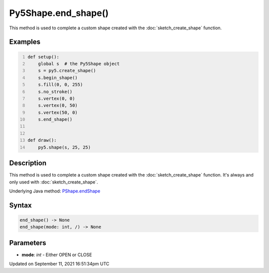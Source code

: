 Py5Shape.end_shape()
====================

This method is used to complete a custom shape created with the :doc:`sketch_create_shape` function.

Examples
--------

.. raw:: html

    <div class="example-table">

.. raw:: html

    <div class="example-row"><div class="example-cell-image">

.. raw:: html

    </div><div class="example-cell-code">

.. code:: python
    :number-lines:

    def setup():
        global s  # the Py5Shape object
        s = py5.create_shape()
        s.begin_shape()
        s.fill(0, 0, 255)
        s.no_stroke()
        s.vertex(0, 0)
        s.vertex(0, 50)
        s.vertex(50, 0)
        s.end_shape()


    def draw():
        py5.shape(s, 25, 25)

.. raw:: html

    </div></div>

.. raw:: html

    </div>

Description
-----------

This method is used to complete a custom shape created with the :doc:`sketch_create_shape` function. It's always and only used with :doc:`sketch_create_shape`.

Underlying Java method: `PShape.endShape <https://processing.org/reference/PShape_endShape_.html>`_

Syntax
------

.. code:: python

    end_shape() -> None
    end_shape(mode: int, /) -> None

Parameters
----------

* **mode**: `int` - Either OPEN or CLOSE


Updated on September 11, 2021 16:51:34pm UTC

